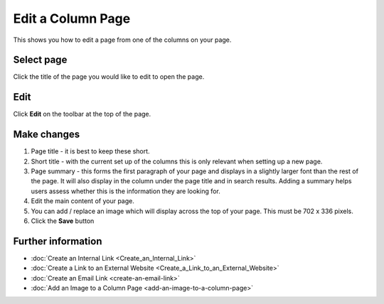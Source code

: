 Edit a Column Page
==================

This shows you how to edit a page from one of the columns on your page. 

Select page
-----------

.. image:: images/edit-a-column-page/select-page.png
   :alt: 
   :height: 483px
   :width: 808px
   :align: center


Click the title of the page you would like to edit to open the page.

Edit
----

.. image:: images/edit-a-column-page/edit.png
   :alt: 
   :height: 434px
   :width: 620px
   :align: center


Click **Edit** on the toolbar at the top of the page.

Make changes
------------

.. image:: images/edit-a-column-page/make-changes.png
   :alt: 
   :height: 1485px
   :width: 980px
   :align: center


#. Page title - it is best to keep these short. 
#. Short title - with the current set up of the columns this is only relevant when setting up a new page. 
#. Page summary - this forms the first paragraph of your page and displays in a slightly larger font than the rest of the page. It will also display in the column under the page title and in search results. Adding a summary helps users assess whether this is the information they are looking for. 
#. Edit the main content of your page. 
#. You can add / replace an image which will display across the top of your page. This must be 702 x 336 pixels. 
#. Click the **Save** button

Further information
-------------------

* :doc:`Create an Internal Link <Create_an_Internal_Link>`
* :doc:`Create a Link to an External Website <Create_a_Link_to_an_External_Website>`
* :doc:`Create an Email Link <create-an-email-link>` 
* :doc:`Add an Image to a Column Page <add-an-image-to-a-column-page>`